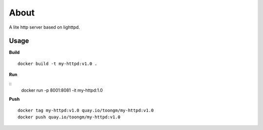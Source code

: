 About
=====

A lite http server based on lighttpd.

Usage
-----

**Build**

::

  docker build -t my-httpd:v1.0 .


**Run**

::
  docker run -p 8001:8081 -it my-httpd:1.0


**Push**
::
  docker tag my-httpd:v1.0 quay.io/toongm/my-httpd:v1.0
  docker push quay.io/toongm/my-httpd:v1.0
